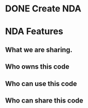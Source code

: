 * DONE Create NDA 
  DEADLINE: <2018-07-18 Wed>

* NDA Features

** What we are sharing.
** Who owns this code
** Who can use this code
** Who can share this code
